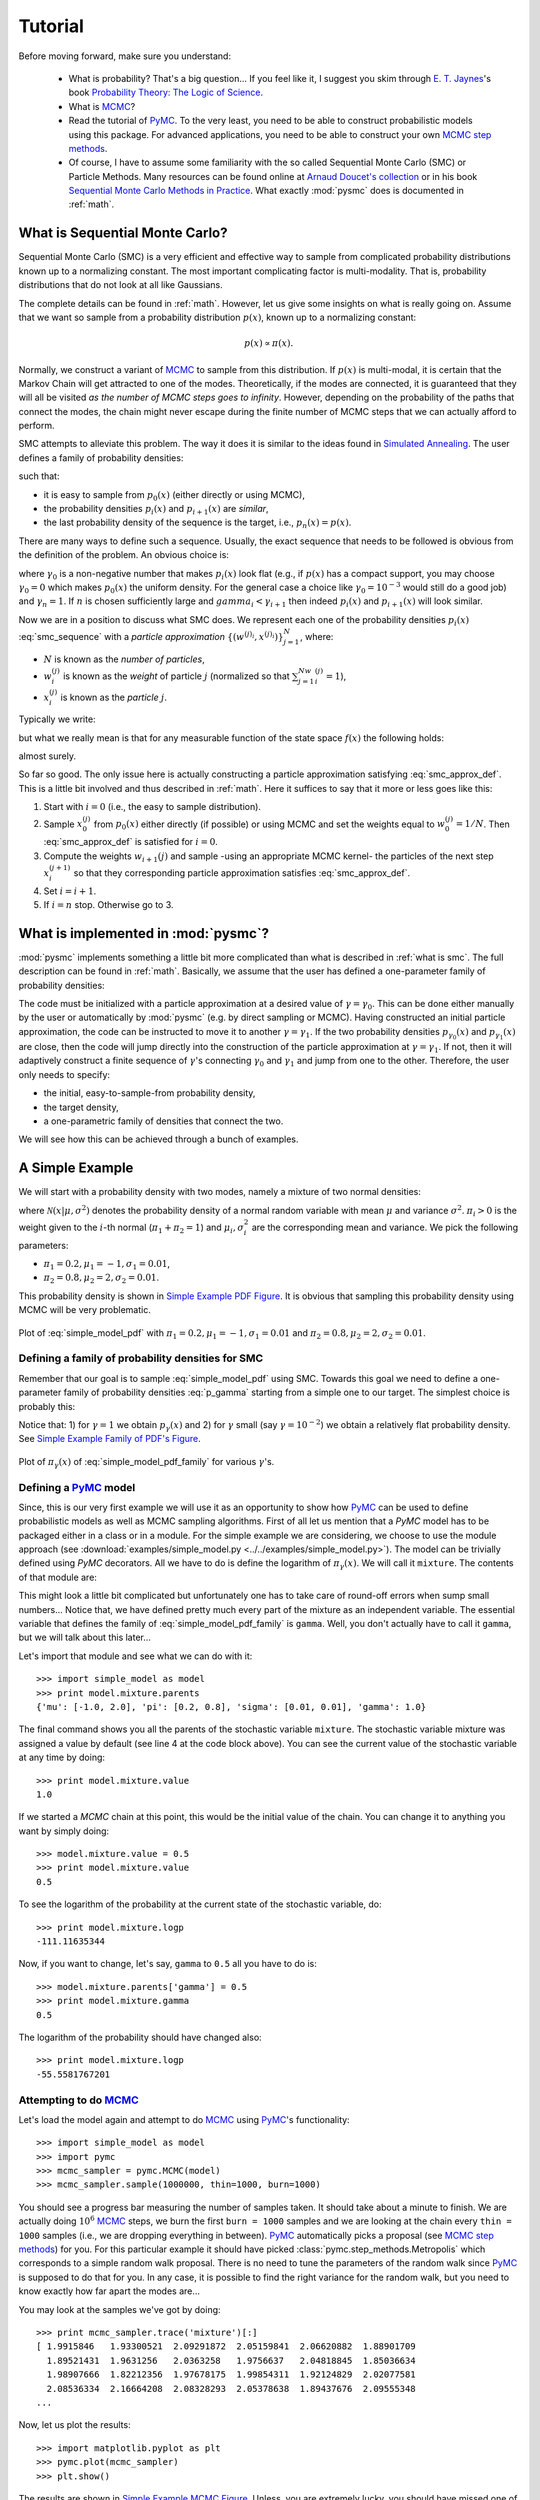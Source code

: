 .. _tutorial:

========
Tutorial
========


Before moving forward, make sure you understand:

    + What is probability? That's a big question... If you feel like it,
      I suggest you skim through `E. T. Jaynes`_'s book
      `Probability Theory: The Logic of Science`_.
    + What is `MCMC`_?
    + Read the tutorial of `PyMC`_.
      To the very least, you need to be able to construct probabilistic
      models using this package. For advanced applications, you need to be
      able to construct your own `MCMC step methods`_.
    + Of course, I have to assume some familiarity with the so called
      Sequential Monte Carlo (SMC) or Particle Methods. Many resources can
      be found online at `Arnaud Doucet's collection`_ or in his book
      `Sequential Monte Carlo Methods in Practice`_. What exactly :mod:`pysmc`
      does is documented in :ref:`math`.


.. _what is smc:

-------------------------------
What is Sequential Monte Carlo?
-------------------------------

Sequential Monte Carlo (SMC) is a very efficient and effective way to sample
from complicated probability distributions known up to a normalizing constant.
The most important complicating factor is multi-modality. That is, probability
distributions that do not look at all like Gaussians.

The complete details can be found in :ref:`math`. However, let us give some
insights on what is really going on. Assume that we want so sample
from a probability distribution :math:`p(x)`, known up to a normalizing
constant:

.. math::

    p(x) \propto \pi(x).

Normally, we construct a variant of `MCMC`_ to sample from this
distribution. If :math:`p(x)` is multi-modal, it is certain that the Markov
Chain will get attracted to one of the modes. Theoretically, if the modes are
connected, it is guaranteed that they will all be visited
*as the number of MCMC steps goes to infinity*. However, depending on the
probability of the paths that connect the modes, the chain might
never escape during the finite number of MCMC steps that we can actually afford
to perform.

SMC attempts to alleviate this problem. The way it does it is similar to the
ideas found in `Simulated Annealing`_. The user defines a family of probability
densities:

.. math::
    p_{i}(x) \propto \pi_{i}(x),\;i=1,\dots,n,
    :label: smc_sequence

such that:

+ it is easy to sample from :math:`p_0(x)` (either directly or using MCMC),
+ the probability densities :math:`p_i(x)` and :math:`p_{i+1}(x)` are
  *similar*,
+ the last probability density of the sequence is the target, i.e.,
  :math:`p_n(x) = p(x)`.

There are many ways to define such a sequence. Usually, the exact sequence that
needs to be followed is obvious from the definition of the problem. An obvious
choice is:

.. math::
    p_i(x) \propto \pi^{\gamma_i}(x),\;i=1,\dots,n,
    :label: smc_sequence_power

where :math:`\gamma_0` is a non-negative number that makes :math:`p_i(x)` look
flat (e.g., if :math:`p(x)` has a compact support, you may choose
:math:`\gamma_0=0` which makes :math:`p_0(x)` the uniform density. For
the general case a choice like :math:`\gamma_0=10^{-3}` would still do a good
job) and :math:`\gamma_n=1`. If :math:`n` is chosen sufficiently large and
:math:`gamma_i < \gamma_{i+1}` then indeed :math:`p_i(x)` and :math:`p_{i+1}(x)`
will look similar.

Now we are in a position to discuss what SMC does. We represent each one of the
probability densities :math:`p_i(x)`
:eq:`smc_sequence` with a *particle approximation*
:math:`\left\{\left(w^{(j)_i}, x^{(j)_i}\right)\right\}_{j=1}^N`, where:

+ :math:`N` is known as the *number of particles*,
+ :math:`w^{(j)}_i` is known as the *weight* of particle :math:`j`
  (normalized so that :math:`\sum_{j=1}^Nw^{(j)}_i=1`),
+ :math:`x^{(j)}_i` is known as the *particle* :math:`j`.

Typically we write:

.. math::
    p_i(x) \approx \sum_{j=1}^Nw^{(j)}_i\delta\left(x - x^{(j)}_i\right),
    :label: smc_approx

but what we really mean is that for any measurable
function of the state space :math:`f(x)` the following holds:

.. math::
    \lim_{N\rightarrow\infty}\sum_{j=1}^Nw_i^{(j)}f\left(x^{(j)}_i\right) = \
    \int f(x) p_i(x)dx,
    :label: smc_approx_def

almost surely.

So far so good. The only issue here is actually constructing a particle
approximation satisfying :eq:`smc_approx_def`. This is a little bit involved
and thus described in :ref:`math`. Here it suffices to say that it more or less
goes like this:

1. Start with :math:`i=0` (i.e., the easy to sample distribution).
2. Sample :math:`x_0^{(j)}` from :math:`p_0(x)` either directly (if possible) or
   using MCMC and set the weights equal to :math:`w_0^{(j)} = 1 / N`. Then
   :eq:`smc_approx_def` is satisfied for :math:`i=0`.
3. Compute the weights :math:`w_{i+1}(j)` and sample -using an appropriate MCMC
   kernel- the particles of the next step :math:`x_i^{(j+1)}` so that they
   corresponding particle approximation satisfies :eq:`smc_approx_def`.
4. Set :math:`i=i+1`.
5. If :math:`i=n` stop. Otherwise go to 3.

.. _what is in pysmc:

------------------------------------
What is implemented in :mod:`pysmc`?
------------------------------------

:mod:`pysmc` implements something a little bit more complicated than what is
described in :ref:`what is smc`. The full description can be found in
:ref:`math`. Basically, we assume that the user has defined a one-parameter
family of probability densities:

.. math::
    p_{\gamma}(x) \propto \pi_{\gamma}(x).
    :label: p_gamma

The code must be initialized with a particle approximation at a desired value
of :math:`\gamma=\gamma_0`. This can be done either manually by the user or
automatically by :mod:`pysmc` (e.g. by direct sampling or MCMC).
Having constructed an initial particle approximation, the code can be instructed
to move it to another :math:`\gamma=\gamma_1`. If the two probability densities
:math:`p_{\gamma_0}(x)` and :math:`p_{\gamma_1}(x)` are close, then the code
will jump directly into the construction of the particle approximation at
:math:`\gamma=\gamma_1`. If not, then it will adaptively construct a finite
sequence of :math:`\gamma`'s connecting :math:`\gamma_0` and :math:`\gamma_1`
and jump from one to the other. Therefore, the user only needs to specify:

+ the initial, easy-to-sample-from probability density,
+ the target density,
+ a one-parametric family of densities that connect the two.

We will see how this can be achieved through a bunch of examples.


.. _simple example:

----------------
A Simple Example
----------------

We will start with a probability density with two modes, namely a mixture of
two normal densities:

.. math::
    p(x) = \pi_1 \mathcal{N}\left(x | \mu_1, \sigma_1^2 \right) + \
           \pi_2 \mathcal{N}\left(x | \mu_2, \sigma_2^2 \right),
    :label: simple_model_pdf

where :math:`\mathcal{N}(x|\mu, \sigma^2)` denotes the probability density of a
normal random variable with mean :math:`\mu` and variance :math:`\sigma^2`.
:math:`\pi_i>0` is the weight given to the :math:`i`-th normal
(:math:`\pi_1 + \pi_2 = 1`) and :math:`\mu_i, \sigma_i^2` are the corresponding
mean and variance. We pick the following parameters:

+ :math:`\pi_1=0.2, \mu_1=-1, \sigma_1=0.01`,
+ :math:`\pi_2=0.8, \mu_2=2, \sigma_2=0.01`.

This probability density is shown in `Simple Example PDF Figure`_. It is obvious
that sampling this probability density using MCMC will be very problematic.

.. _Simple Example PDF Figure:
.. figure:: images/simple_model_pdf.png
    :align: center

    Plot of :eq:`simple_model_pdf` with
    :math:`\pi_1=0.2, \mu_1=-1, \sigma_1=0.01` and
    :math:`\pi_2=0.8, \mu_2=2, \sigma_2=0.01`.

.. _simple example pdf family:

++++++++++++++++++++++++++++++++++++++++++++++++++
Defining a family of probability densities for SMC
++++++++++++++++++++++++++++++++++++++++++++++++++

Remember that our goal is to sample :eq:`simple_model_pdf` using SMC. Towards
this goal we need to define a one-parameter family of probability densities
:eq:`p_gamma` starting from a simple one to our target. The simplest choice
is probably this:

.. math::
    \pi_{\gamma}(x) = p^{\gamma}(x).
    :label: simple_model_pdf_family

Notice that: 1) for :math:`\gamma=1` we obtain :math:`p_\gamma(x)` and 2) for
:math:`\gamma` small (say :math:`\gamma=10^{-2}`) we obtain a relatively flat
probability density. See `Simple Example Family of PDF's Figure`_.

.. _Simple Example Family of PDF's Figure:
.. figure:: images/simple_model_pdf_family.png
    :align: center

    Plot of :math:`\pi_\gamma(x)` of :eq:`simple_model_pdf_family` for
    various :math:`\gamma`'s.

.. _simple example model:

++++++++++++++++++++++++
Defining a `PyMC`_ model
++++++++++++++++++++++++

Since, this is our very first example we will use it as an opportunity to show
how `PyMC`_ can be used to define probabilistic models as well as MCMC sampling
algorithms. First of all let us mention that a `PyMC` model has to be packaged
either in a class or in a module. For the simple example we are considering, we
choose to use the module approach (see
:download:`examples/simple_model.py <../../examples/simple_model.py>`).
The model can be trivially defined using `PyMC` decorators. All we
have to do is define the logarithm of :math:`\pi_{\gamma}(x)`. We will call it
``mixture``. The contents of that module are:

.. code-block:: python
    :linenos:
    :emphasize-lines: 6,7

    import pymc
    import numpy as np
    import math

    @pymc.stochastic(dtype=float)
    def mixture(value=1., gamma=1., pi=[0.2, 0.8], mu=[-1., 2.],
            sigma=[0.01, 0.01]):
        """
        The log probability of a mixture of normal densities.

        :param value:       The point of evaluation.
        :type value :       float
        :param gamma:       The parameter characterizing the SMC one-parameter
                            family.
        :type gamma :       float
        :param pi   :       The weights of the components.
        :type pi    :       1D :class:`numpy.ndarray`
        :param mu   :       The mean of each component.
        :type mu    :       1D :class:`numpy.ndarray`
        :param sigma:       The standard deviation of each component.
        :type sigma :       1D :class:`numpy.ndarray`
        """
        # Make sure everything is a numpy array
        pi = np.array(pi)
        mu = np.array(mu)
        sigma = np.array(sigma)
        # The number of components in the mixture
        n = pi.shape[0]
        # pymc.normal_like requires the precision not the variance:
        tau = np.sqrt(1. / sigma ** 2)
        # The following looks a little bit awkward because of the need for
        # numerical stability:
        p = np.log(pi)
        p += np.array([pymc.normal_like(value, mu[i], tau[i])
                          for i in range(n)])
        p = math.fsum(np.exp(p))
        # logp should never be negative, but it can be zero...
        if p <= 0.:
            return -np.inf
        return gamma * math.log(p)

This might look a little bit complicated but unfortunately one has to take care
of round-off errors when sump small numbers...
Notice that, we have defined pretty much every part of the mixture as an
independent variable. The essential variable that defines the family of
:eq:`simple_model_pdf_family` is ``gamma``. Well, you don't actually have to
call it ``gamma``, but we will talk about this later...

Let's import that module and see what we can do with it::

    >>> import simple_model as model
    >>> print model.mixture.parents
    {'mu': [-1.0, 2.0], 'pi': [0.2, 0.8], 'sigma': [0.01, 0.01], 'gamma': 1.0}

The final command shows you all the parents of the stochastic variable
``mixture``.
The stochastic variable mixture was assigned a value by default (see line 4
at the code block above). You can see the current value of the stochastic
variable at any time by doing::

    >>> print model.mixture.value
    1.0

If we started a `MCMC` chain at this point, this would be the initial value of
the chain. You can change it to anything you want by simply doing::

    >>> model.mixture.value = 0.5
    >>> print model.mixture.value
    0.5

To see the logarithm of the probability at the current state of the stochastic
variable, do::

    >>> print model.mixture.logp
    -111.11635344

Now, if you want to change, let's say, ``gamma`` to ``0.5`` all
you have to do is::

    >>> model.mixture.parents['gamma'] = 0.5
    >>> print model.mixture.gamma
    0.5

The logarithm of the probability should have changed also::

    >>> print model.mixture.logp
    -55.5581767201

.. _mcmc_attempt:

++++++++++++++++++++++++
Attempting to do `MCMC`_
++++++++++++++++++++++++

Let's load the model again and attempt to do `MCMC`_ using `PyMC`_'s
functionality::

    >>> import simple_model as model
    >>> import pymc
    >>> mcmc_sampler = pymc.MCMC(model)
    >>> mcmc_sampler.sample(1000000, thin=1000, burn=1000)

You should see a progress bar measuring the number of samples taken. It should
take about a minute to finish. We are actually doing :math:`10^6` `MCMC`_ steps,
we burn the first ``burn = 1000`` samples and we are looking at the chain
every ``thin = 1000`` samples (i.e., we are dropping everything in between).
`PyMC`_ automatically picks a proposal (see `MCMC step methods`_) for you. For
this particular example it should have picked
:class:`pymc.step_methods.Metropolis` which corresponds to a simple random walk
proposal. There is no need to tune the parameters of the random walk since
`PyMC`_ is supposed to do that for you. In any case, it is possible to find the
right variance for the random walk, but you need to know exactly how far apart
the modes are...

You may look at the samples we've got by doing::

    >>> print mcmc_sampler.trace('mixture')[:]
    [ 1.9915846   1.93300521  2.09291872  2.05159841  2.06620882  1.88901709
      1.89521431  1.9631256   2.0363258   1.9756637   2.04818845  1.85036634
      1.98907666  1.82212356  1.97678175  1.99854311  1.92124829  2.02077581
      2.08536334  2.16664208  2.08328293  2.05378638  1.89437676  2.09555348
    ...

Now, let us plot the results::

    >>> import matplotlib.pyplot as plt
    >>> pymc.plot(mcmc_sampler)
    >>> plt.show()

The results are shown in `Simple Example MCMC Figure`_. Unless, you are
extremely lucky, you should have missed one of the modes...

.. _Simple Example MCMC Figure:
.. figure:: images/simple_model_mcmc.png
    :align: center

    MCMC fails to capture one of the modes of :eq:`simple_model_pdf`.

Now, let's see what it takes to make it work. Basically, what we need to
do is find the right step for the random walk proposal. Looking at
`Simple Example Family of PDF's Figure`_, it is easy to guess that the
right step is :math:`3`. So, let's try this::

    >>> import simple_model as model
    >>> import pymc
    >>> mcmc_sampler = pymc.MCMC(simple_model)
    >>> proposal = pymc.Metropolis(model.mixture, proposal_sd=3.)
    >>> mcmc_sampler.step_method_dict[model.mixture][0] = proposal
    >>> mcmc_sampler.sample(1000000, thin=1000, burn=0,
                           tune_throughout=False)

For more details on selecting/tuning step methods see
`MCMC step methods`_. In the last line we have asked `PyMC`_ not to tune
the parameters of the step method. If we didn't do that, it would be
fooled again. The results are shown in
`Simple Example MCMC Picked Proposal Figure`_.

.. _Simple Example MCMC Picked Proposal Figure:
.. figure:: images/simple_model_mcmc_right.png
    :align: center

    Multi-modal distributions can be captured by simple `MCMC`_ only if
    you have significant prior knowledge about them.

You see that the two modes can be captured by plain `MCMC`_ if we
actually know how far appart they are. Of course, this is completely
useless in a real problem. Most of the times, we are not be able to
draw the probability density function and see where the modes are.
SMC is here to save the day!

.. _smc_attempt:

+++++++++
Doing SMC
+++++++++

To finish this example, let's just see how SMC behaves. As we mentioned
earlier, SMC requires:

+ a one-parameter family of probability densities connecting a simple
  probability density to our target (we created this in
  :ref:`simple_example_model`), and
+ an `MCMC` sampler (we saw how to create one in :ref:`mcmc_attempt`).

Now, let's put everything together using the functionality of
:class:`pysmc.SMC`:

.. code-block:: python
    :linenos:

    import simple_model as model
    import pymc
    import pysmc
    import matplotlib.pyplot as plt

    # Construct the MCMC sampler
    mcmc_sampler = pymc.MCMC(model)
    # Construct the SMC sampler
    smc_sampler = pysmc.SMC(mcmc_sampler, num_particles=1000,
                            num_mcmc=10, verbose=1)
    # Initialize SMC at gamma = 0.01
    smc_sampler.initialize(0.01)
    # Move the particles to gamma = 1.0
    smc_sampler.move_to(1.0)
    # Get a particle approximation
    p = smc_sampler.get_particle_approximation()
     # Plot a histogram
    plt.hist(p.mixture, weights=p.weights, bins=100, normed=True)
    plt.xlabel('$x$', fontsize=16)
    plt.ylabel('$p(x)$', fontsize=16)
    plt.show()

This code can be found in
:download:`examples/simple_model_run.py <../../examples/simple_model_run.py>`.

In lines 9-10, we initialize the SMC class. Of course, it requires a
``mcmc_sampler`` which is a :class:`pymc.MCMC` object.
``num_particles`` specifies the number of particles we wish to use and
``num_mcmc`` the number of `MCMC`_ steps we are going to perform at each
different value of :math:`\gamma`. The ``verbose`` parameter specifies
the amount of text the algorithm prints to the standard output.
There are many more parameters which are fully documented in
:class:`pysmc.SMC`. In line 12, we initialize the algorithm at
:math:`\gamma=10^{-2}`. This essentially performs a number of `MCMC`_
steps at this easy-to-sample-from probability density. It constructs the
initialial particle approximation. See
:meth:`pysmc.SMC.initialize()` the complete list of arguments.
In line 14, we instruct the object to move the particle
approximation to :math:`\gamma=1`, i.e., to the target probability
density of this particular example. To see the weights of the final
particle approximation, we use :attr:`pysmc.SMC.weights`
(e.g., ``smc_sampler.weights``). To get the particles themselves we may
use :attr:`pysmc.SMC.particles` (e.g., ``smc_sampler.particles``) which
returns a dictionary of the particles. However, it is usually most
convenient to access them via :meth:`pysmc.SMC.get_particle_approximation()`
which returns a :class:`pysmc.ParticleApproximation` object.

The output of the algorithm looks like this::

    ------------------------
    START SMC Initialization
    ------------------------
    - initializing at gamma : 0.01
    - initializing by sampling from the prior: FAILURE
    - initializing via MCMC
    - taking a total of 10000
    - creating a particle every 10
    [---------------- 43%                  ] 4392 of 10000 complete in 0.5 sec
    [-----------------83%-----------       ] 8322 of 10000 complete in 1.0 sec
    ----------------------
    END SMC Initialization
    ----------------------
    -----------------
    START SMC MOVE TO
    -----------------
    initial  gamma : 0.01
    final gamma : 1.0
    ess reduction:  0.9
    - moving to gamma : 0.0204271802459
    - performing 10 MCMC steps per particle
    [------------     31%                  ] 3182 of 10000 complete in 0.5 sec
    [-----------------62%---               ] 6292 of 10000 complete in 1.0 sec
    [-----------------93%---------------   ] 9322 of 10000 complete in 1.5 sec
    - moving to gamma : 0.0382316662144
    - performing 10 MCMC steps per particle
    [----------       28%                  ] 2822 of 10000 complete in 0.5 sec
    [-----------------55%-                 ] 5542 of 10000 complete in 1.0 sec
    [-----------------81%-----------       ] 8162 of 10000 complete in 1.5 sec
    - moving to gamma : 0.0677677161458
    - performing 10 MCMC steps per particle
    [---------        24%                  ] 2442 of 10000 complete in 0.5 sec
    [-----------------47%                  ] 4732 of 10000 complete in 1.0 sec
    [-----------------70%------            ] 7032 of 10000 complete in 1.5 sec
    [-----------------91%--------------    ] 9172 of 10000 complete in 2.0 sec
    - moving to gamma : 0.118156872826
    - performing 10 MCMC steps per particle
    [--------         21%                  ] 2122 of 10000 complete in 0.5 sec
    [---------------  42%                  ] 4202 of 10000 complete in 1.0 sec
    [-----------------62%---               ] 6232 of 10000 complete in 1.5 sec
    [-----------------81%-----------       ] 8172 of 10000 complete in 2.0 sec
    - moving to gamma : 0.206496296978
    - performing 10 MCMC steps per particle
    [-----            15%                  ] 1502 of 10000 complete in 0.5 sec
    [------------     33%                  ] 3332 of 10000 complete in 1.0 sec
    [-----------------48%                  ] 4882 of 10000 complete in 1.5 sec
    [-----------------66%-----             ] 6602 of 10000 complete in 2.0 sec
    [-----------------82%-----------       ] 8252 of 10000 complete in 2.5 sec
    [-----------------96%----------------  ] 9692 of 10000 complete in 3.0 sec
    - moving to gamma : 0.326593174468
    - performing 10 MCMC steps per particle
    [------           16%                  ] 1642 of 10000 complete in 0.5 sec
    [------------     32%                  ] 3252 of 10000 complete in 1.0 sec
    [-----------------48%                  ] 4842 of 10000 complete in 1.5 sec
    [-----------------64%----              ] 6412 of 10000 complete in 2.0 sec
    [-----------------79%----------        ] 7942 of 10000 complete in 2.5 sec
    [-----------------94%---------------   ] 9432 of 10000 complete in 3.0 sec
    - moving to gamma : 0.494246909688
    - performing 10 MCMC steps per particle
    [-----            14%                  ] 1402 of 10000 complete in 0.5 sec
    [----------       28%                  ] 2832 of 10000 complete in 1.0 sec
    [---------------- 42%                  ] 4232 of 10000 complete in 1.5 sec
    [-----------------56%-                 ] 5622 of 10000 complete in 2.0 sec
    [-----------------69%------            ] 6992 of 10000 complete in 2.5 sec
    [-----------------83%-----------       ] 8342 of 10000 complete in 3.0 sec
    [-----------------96%----------------  ] 9662 of 10000 complete in 3.5 sec
    - moving to gamma : 0.680964613537
    - performing 10 MCMC steps per particle
    [----             13%                  ] 1302 of 10000 complete in 0.5 sec
    [---------        25%                  ] 2552 of 10000 complete in 1.0 sec
    [--------------   38%                  ] 3832 of 10000 complete in 1.5 sec
    [-----------------50%                  ] 5032 of 10000 complete in 2.0 sec
    [-----------------62%---               ] 6272 of 10000 complete in 2.5 sec
    [-----------------75%--------          ] 7502 of 10000 complete in 3.0 sec
    [-----------------86%------------      ] 8672 of 10000 complete in 3.5 sec
    [-----------------98%----------------- ] 9842 of 10000 complete in 4.0 sec
    - moving to gamma : 1.0
    - performing 10 MCMC steps per particle
    [----             11%                  ] 1172 of 10000 complete in 0.5 sec
    [--------         23%                  ] 2302 of 10000 complete in 1.0 sec
    [------------     34%                  ] 3412 of 10000 complete in 1.5 sec
    [-----------------44%                  ] 4482 of 10000 complete in 2.0 sec
    [-----------------55%-                 ] 5582 of 10000 complete in 2.5 sec
    [-----------------67%-----             ] 6702 of 10000 complete in 3.0 sec
    [-----------------77%---------         ] 7792 of 10000 complete in 3.5 sec
    [-----------------88%-------------     ] 8892 of 10000 complete in 4.0 sec
    [-----------------99%----------------- ] 9972 of 10000 complete in 4.5 sec
    ---------------
    END SMC MOVE TO
    ---------------

The figure you should see is shown in
`Simple Example SMC Histogram Figure`_. You see that SMC has no problem
discovering the two modes, even though we have not hand-picked the
parameters of the `MCMC`_ proposal.

.. _Simple Example SMC Histogram Figure:
.. figure:: images/simple_model_smc.png
    :align: center

    SMC easily discovers both modes of :eq:`simple_model_pdf`

.. _E. T. Jaynes:
    E. T. Jaynes' http://en.wikipedia.org/wiki/Edwin_Thompson_Jaynes>
.. _Probability Theory\: The Logic of Science:
    http://omega.albany.edu:8008/JaynesBook.html
.. _MCMC:
    http://en.wikipedia.org/wiki/Markov_chain_Monte_Carlo
.. _PyMC:
    http://pymc-devs.github.io/pymc/
.. _MCMC step methods:
    http://pymc-devs.github.io/pymc/extending.html#user-defined-step-methods
.. _Arnaud Doucet's collection:
    http://www.stats.ox.ac.uk/~doucet/smc_resources.html
.. _Sequential Monte Carlo Methods in Practice:
    http://books.google.com/books/about/Sequential_Monte_Carlo_Methods_in_Practi.html?id=BnWAcgAACAAJ
.. _Simulated Annealing:
    http://en.wikipedia.org/wiki/Simulated_annealing
